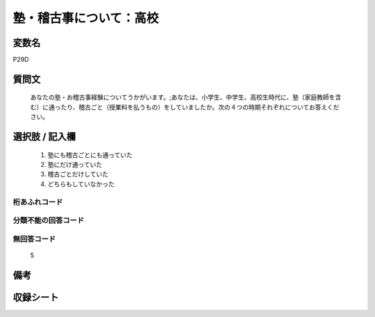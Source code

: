 .. title:: P29D
.. rst-class:: item
====================================================================================================
塾・稽古事について：高校
====================================================================================================

.. rst-class:: varname
変数名
==================

P29D

.. rst-class:: question
質問文
==================


   あなたの塾・お稽古事経験についてうかがいます。;あなたは、小学生、中学生、高校生時代に、塾（家庭教師を含む）に通ったり、稽古ごと（授業料を払うもの）をしていましたか。次の４つの時期それぞれについてお答えください。



.. rst-class:: answer
選択肢 / 記入欄
======================

  
     1. 塾にも稽古ごとにも通っていた
  
     2. 塾にだけ通っていた
  
     3. 稽古ごとだけしていた
  
     4. どちらもしていなかった
  



.. rst-class:: overflow
桁あふれコード
-------------------------------
  


.. rst-class:: not_available
分類不能の回答コード
-------------------------------------
  


.. rst-class:: not_available
無回答コード
-------------------------------------
  5


.. rst-class:: bikou
備考
==================



.. rst-class:: include_sheet
収録シート
=======================================
.. hlist::
   :columns: 3
   
   
   * p1_1
   
   * p5b_1
   
   * p11c_1
   
   * p16d_1
   
   * p21e_1
   
   


.. index:: P29D